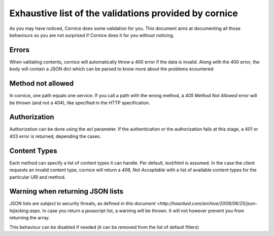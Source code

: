 Exhaustive list of the validations provided by cornice
######################################################

As you may have noticed, Cornice does some validation for you. This document
aims at documenting all those behaviours so you are not surprised if Cornice
does it for you without noticing.

Errors
======

When valitating contents, cornice will automatically throw a 400 error if the
data is invalid. Along with the 400 error, the body will contain a JSON dict
which can be parsed to know more about the problems ecountered.

Method not allowed
==================

In cornice, one path equals one service. If you call a path with the wrong
method, a `405 Method Not Allowed` error will be thrown (and not a 404), like
specified in the HTTP specification.

Authorization
=============

Authorization can be done using the `acl` parameter. If the authentication or
the authorization fails at this stage, a 401 or 403 error is returned,
depending the cases.

Content Types
=============

Each method can specify a list of content types it can handle. Per default,
`text/html` is assumed. In the case the client requests an invalid content
type, cornice will return a `406, Not Acceptable` with a list of available
content types for the particular URI and method.

Warning when returning JSON lists
=================================

JSON lists are subject to security threats, as defined
`in this document <http://haacked.com/archive/2009/06/25/json-hijacking.aspx`.
In case you return a javascript list, a warning will be thrown. It will not
however prevent you from returning the array.

This behaviour can be disabled if needed (it can be removed from the list of
default filters)
